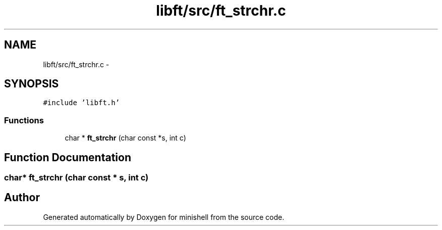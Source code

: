 .TH "libft/src/ft_strchr.c" 3 "Wed Jul 6 2016" "minishell" \" -*- nroff -*-
.ad l
.nh
.SH NAME
libft/src/ft_strchr.c \- 
.SH SYNOPSIS
.br
.PP
\fC#include 'libft\&.h'\fP
.br

.SS "Functions"

.in +1c
.ti -1c
.RI "char * \fBft_strchr\fP (char const *s, int c)"
.br
.in -1c
.SH "Function Documentation"
.PP 
.SS "char* ft_strchr (char const * s, int c)"

.SH "Author"
.PP 
Generated automatically by Doxygen for minishell from the source code\&.
